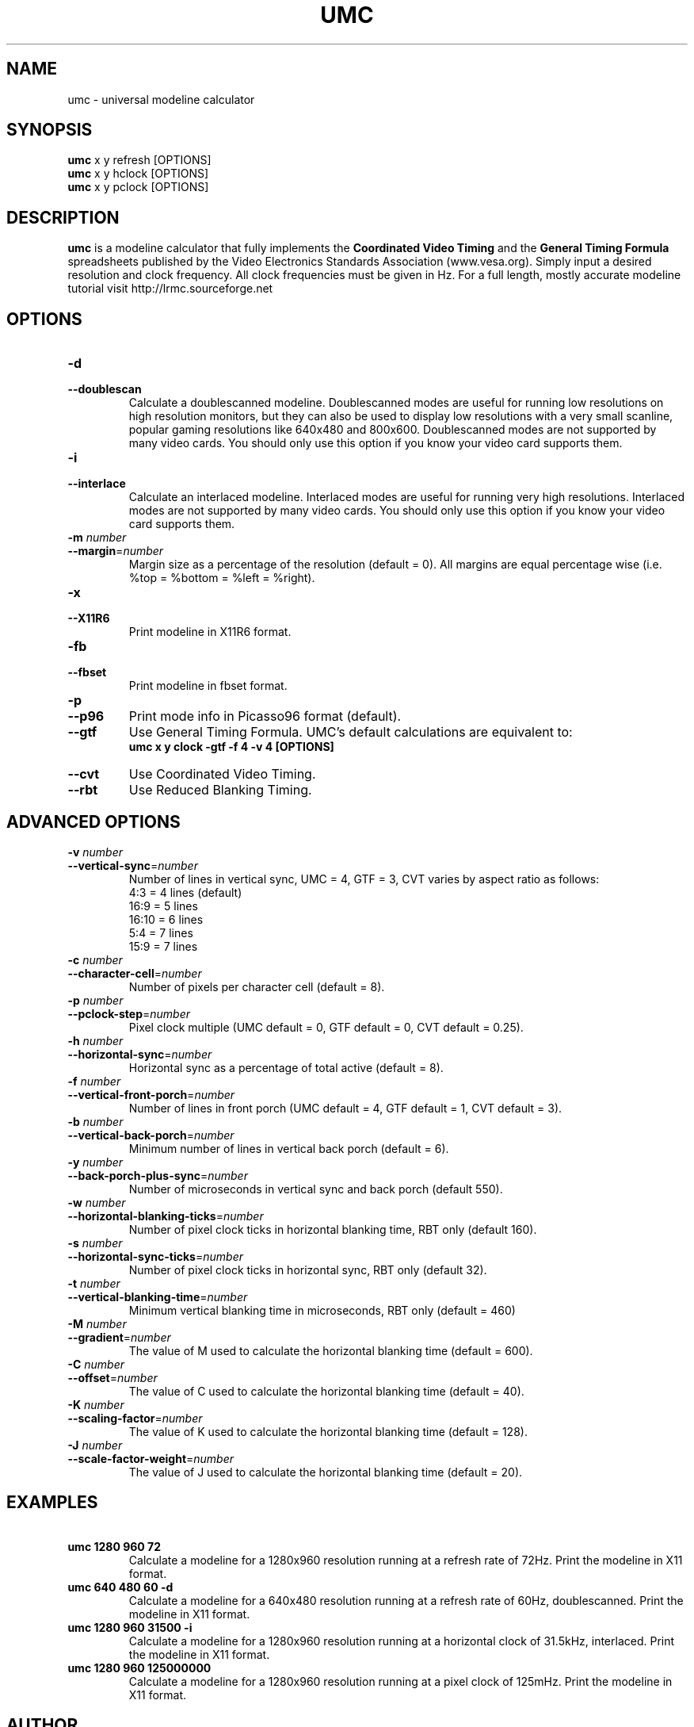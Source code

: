 .\" Process this file with
.\" groff -man -Tascii umc.1
.\"
.TH UMC 1 "MARCH 2005" Unix "User Manuals"
.SH NAME
umc \- universal modeline calculator
.SH SYNOPSIS
.B umc
x y refresh [OPTIONS]
.br
.B umc 
x y hclock [OPTIONS]
.br
.B umc 
x y pclock [OPTIONS]
.SH DESCRIPTION
.B umc
is a modeline calculator that fully implements the \fBCoordinated
Video Timing\fR and the \fBGeneral Timing Formula\fR spreadsheets published 
by the Video Electronics Standards Association (www.vesa.org).  
Simply input a desired resolution and clock frequency.  All clock 
frequencies must be given in Hz.  For a full length, mostly accurate 
modeline tutorial visit http://lrmc.sourceforge.net
.SH OPTIONS
.IP "\fB\-d\fR"
.PD 0
.IP "\fB\-\-doublescan\fR"
.PD
Calculate a doublescanned modeline.  Doublescanned modes are useful
for running low resolutions on high resolution monitors, but they can 
also be used to display low resolutions with a very small scanline,
popular gaming resolutions like 640x480 and 800x600.  Doublescanned 
modes are not supported by many video cards.  You should only use this 
option if you know your video card supports them.
.IP "\fB\-i\fR"
.PD 0
.IP "\fB\-\-interlace\fR"
.PD
Calculate an interlaced modeline.  Interlaced modes are useful
for running very high resolutions.  Interlaced modes are not 
supported by many video cards.  You should only use this option if 
you know your video card supports them.
.IP "\fB\-m\fR\fI number\fR"
.PD 0
.IP "\fB\-\-margin\fR=\fInumber\fR"
.PD
Margin size as a percentage of the resolution (default = 0). All 
margins are equal percentage wise (i.e. %top = %bottom = %left = %right).
.IP "\fB\-x\fR"
.PD 0
.IP "\fB\-\-X11R6\fR"
.PD
Print modeline in X11R6 format.
.IP "\fB\-fb\fR"
.PD 0
.IP "\fB\-\-fbset\fR"
.PD
Print modeline in fbset format.
.IP "\fB\-p\fR"
.PD 0
.IP "\fB\-\-p96\fR"
.PD
Print mode info in Picasso96 format (default).
.IP "\fB\-\-gtf\fR"
.PD
Use General Timing Formula.  UMC's default calculations are 
equivalent to:
.br
\fBumc x y clock -gtf -f 4 -v 4 [OPTIONS]\fR
.IP "\fB\-\-cvt\fR"
.PD
Use Coordinated Video Timing.
.IP "\fB\-\-rbt\fR"
.PD
Use Reduced Blanking Timing.
.SH ADVANCED OPTIONS
.IP "\fB\-v\fR\fI number\fR"
.PD 0
.IP "\fB\-\-vertical-sync\fR=\fInumber\fR"
.PD
Number of lines in vertical sync, UMC = 4, GTF = 3, CVT varies by 
aspect ratio as follows:
.br
4:3  = 4 lines (default)
.br
16:9 = 5 lines
.br
16:10 = 6 lines
.br
5:4 = 7 lines
.br
15:9 = 7 lines
.IP "\fB\-c\fR\fI number\fR"
.PD 0
.IP "\fB\-\-character-cell\fR=\fInumber\fR"
.PD
Number of pixels per character cell (default = 8).
.IP "\fB\-p\fR\fI number\fR"
.PD 0
.IP "\fB\-\-pclock-step\fR=\fInumber\fR"
.PD
Pixel clock multiple (UMC default = 0, GTF default = 0, 
CVT default = 0.25).
.IP "\fB\-h\fR\fI number\fR"
.PD 0
.IP "\fB\-\-horizontal-sync\fR=\fInumber\fR"
.PD
Horizontal sync as a percentage of total active (default = 8).
.IP "\fB\-f\fR\fI number\fR"
.PD 0
.IP "\fB\-\-vertical-front-porch\fR=\fInumber\fR"
.PD
Number of lines in front porch (UMC default = 4, GTF default = 1, 
CVT default = 3).
.IP "\fB\-b\fR\fI number\fR"
.PD 0
.IP "\fB\-\-vertical-back-porch\fR=\fInumber\fR"
.PD
Minimum number of lines in vertical back porch (default = 6).
.IP "\fB\-y\fR\fI number\fR"
.PD 0
.IP "\fB\-\-back-porch-plus-sync\fR=\fInumber\fR"
.PD
Number of microseconds in vertical sync and back porch (default 550). 
.IP "\fB\-w\fR\fI number\fR"
.PD 0
.IP "\fB\-\-horizontal-blanking-ticks\fR=\fInumber\fR"
.PD
Number of pixel clock ticks in horizontal blanking time, RBT only 
(default 160). 
.IP "\fB\-s\fR\fI number\fR"
.PD 0
.IP "\fB\-\-horizontal-sync-ticks\fR=\fInumber\fR"
.PD
Number of pixel clock ticks in horizontal sync, RBT only 
(default 32). 
.IP "\fB\-t\fR\fI number\fR"
.PD 0
.IP "\fB\-\-vertical-blanking-time\fR=\fInumber\fR"
.PD
Minimum vertical blanking time in microseconds, RBT only (default = 460)
.IP "\fB\-M\fR\fI number\fR"
.PD 0
.IP "\fB\-\-gradient\fR=\fInumber\fR"
.PD
The value of M used to calculate the horizontal blanking time 
(default = 600). 
.IP "\fB\-C\fR\fI number\fR"
.PD 0
.IP "\fB\-\-offset\fR=\fInumber\fR"
.PD
The value of C used to calculate the horizontal blanking time 
(default = 40). 
.IP "\fB\-K\fR\fI number\fR"
.PD 0
.IP "\fB\-\-scaling-factor\fR=\fInumber\fR"
.PD
The value of K used to calculate the horizontal blanking time 
(default = 128). 
.IP "\fB\-J\fR\fI number\fR"
.PD 0
.IP "\fB\-\-scale-factor-weight\fR=\fInumber\fR"
.PD
The value of J used to calculate the horizontal blanking time 
(default = 20). 
.SH EXAMPLES
.TP
\fB\ umc 1280 960 72\fR
Calculate a modeline for a 1280x960 resolution running at a refresh 
rate of 72Hz.  Print the modeline in X11 format. 
.TP
\fB\ umc 640 480 60 -d\fR
Calculate a modeline for a 640x480 resolution running at a refresh 
rate of 60Hz, doublescanned.  Print the modeline in X11 format. 
.TP
\fB\ umc 1280 960 31500 -i\fR
Calculate a modeline for a 1280x960 resolution running at a 
horizontal clock of 31.5kHz, interlaced. Print the modeline in X11 
format. 
.TP
\fB\ umc 1280 960 125000000\fR
Calculate a modeline for a 1280x960 resolution running at a pixel
clock of 125mHz. Print the modeline in X11 format. 
.SH AUTHOR
Written by Des Jones.
.SH BUGS THAT AREN'T BUGS
Doublescanned calculations are not formally laid out in either
the GTF or CVT worksheets.  Though easily added, for consistency purposes
the default vertical front porch and sync times were changed to be
a multiple of 2.  Consequently, umc calculations differ ever 
so slightly from VESA's.  See the --gtf and --cvt options above for 
unmolested calculations.  Only the GTF supports horizontal clock and 
pixel clock driven calculations.  Clock frequencies must always be 
given in Hz, never in kHz or mHz.
.SH BUGS
The fbset modeline format has never been tested.  It may not work.
Other bugs may be reported at http://sourceforge.net/projects/umc/
.SH COPYRIGHT
Copyright 2005 Des Jones.
.br
This is free software; see the source for copying conditions.  There is
NO warranty; not even for MERCHANTABILITY or FITNESS FOR  A  PARTICULAR
PURPOSE.
.SH "SEE ALSO"
.BR lrmc (1),
.BR advv (1),
.BR gtf (1)
